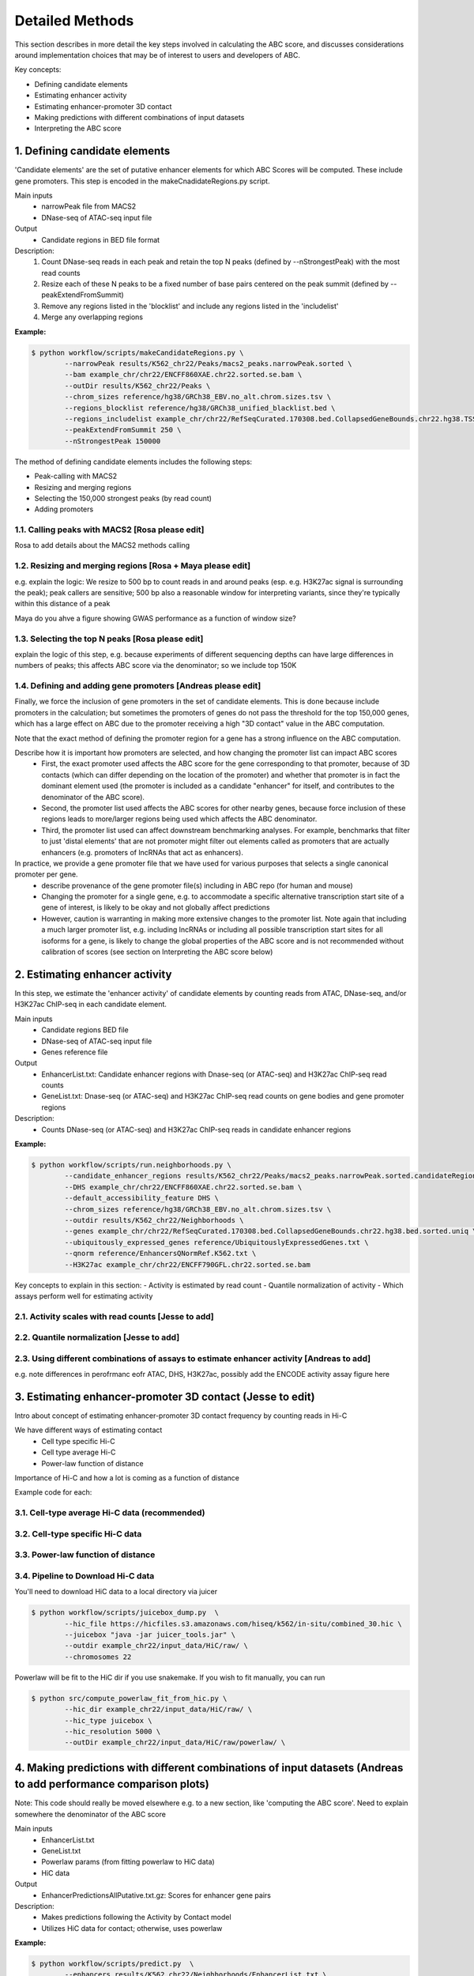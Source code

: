 .. _ABC-methods:

Detailed Methods
================

This section describes in more detail the key steps involved in calculating the ABC score, and discusses considerations around implementation choices that may be of interest to users and developers of ABC.

Key concepts:

- Defining candidate elements
- Estimating enhancer activity
- Estimating enhancer-promoter 3D contact
- Making predictions with different combinations of input datasets
- Interpreting the ABC score


1. Defining candidate elements
------------------------------

'Candidate elements' are the set of putative enhancer elements for which ABC Scores will be computed. These include gene promoters. This step is encoded in the makeCnadidateRegions.py script.

Main inputs
	- narrowPeak file from MACS2 
	- DNase-seq of ATAC-seq input file

Output
	- Candidate regions in BED file format

Description:
	#. Count DNase-seq reads in each peak and retain the top N peaks (defined by --nStrongestPeak) with the most read counts
	#. Resize each of these N peaks to be a fixed number of base pairs centered on the peak summit (defined by --peakExtendFromSummit)
	#. Remove any regions listed in the 'blocklist' and include any regions listed in the 'includelist'
	#. Merge any overlapping regions


**Example:**

.. code-block:: console

	$ python workflow/scripts/makeCandidateRegions.py \
		--narrowPeak results/K562_chr22/Peaks/macs2_peaks.narrowPeak.sorted \
		--bam example_chr/chr22/ENCFF860XAE.chr22.sorted.se.bam \
		--outDir results/K562_chr22/Peaks \
		--chrom_sizes reference/hg38/GRCh38_EBV.no_alt.chrom.sizes.tsv \
		--regions_blocklist reference/hg38/GRCh38_unified_blacklist.bed \
		--regions_includelist example_chr/chr22/RefSeqCurated.170308.bed.CollapsedGeneBounds.chr22.hg38.TSS500bp.bed \
		--peakExtendFromSummit 250 \
		--nStrongestPeak 150000

The method of defining candidate elements includes the following steps:

- Peak-calling with MACS2
- Resizing and merging regions
- Selecting the 150,000 strongest peaks (by read count)
- Adding promoters

1.1. Calling peaks with MACS2 [Rosa please edit]
^^^^^^^^^^^^^^^^^^^^^^^^^^^^^
Rosa to add details about the MACS2 methods calling


1.2. Resizing and merging regions [Rosa + Maya please edit]
^^^^^^^^^^^^^^^^^^^^^^^^^^^^
e.g. explain the logic:  We resize to 500 bp to count reads in and around peaks (esp. e.g. H3K27ac signal is surrounding the peak); peak callers are sensitive; 500 bp also a reasonable window for interpreting variants, since they're typically within this distance of a peak

Maya do you ahve a figure showing GWAS performance as a function of window size?


1.3. Selecting the top N peaks [Rosa please edit]
^^^^^^^^^^^^^^^^^^^^^^^^^^^^
explain the logic of this step, e.g. because experiments of different sequencing depths can have large differences in numbers of peaks; this affects ABC score via the denominator; so we include top 150K

  
1.4. Defining and adding gene promoters [Andreas please edit]
^^^^^^^^^^^^^^^^^^^^^^^^^^^^
Finally, we force the inclusion of gene promoters in the set of candidate elements. This is done because include promoters in the calculation; but sometimes the promoters of genes do not pass the threshold for the top 150,000 genes, which has a large effect on ABC due to the promoter receiving a high "3D contact" value in the ABC computation.

Note that the exact method of defining the promoter region for a gene has a strong influence on the ABC computation.

Describe how it is important how promoters are selected, and how changing the promoter list can impact ABC scores
	- First, the exact promoter used affects the ABC score for the gene corresponding to that promoter, because of 3D contacts (which can differ depending on the location of the promoter) and whether that promoter is in fact the dominant element used (the promoter is included as a candidate "enhancer" for itself, and contributes to the denominator of the ABC score).
	- Second, the promoter list used affects the ABC scores for other nearby genes, because force inclusion of these regions leads to more/larger regions being used which affects the ABC denominator.
	- Third, the promoter list used can affect downstream benchmarking analyses. For example, benchmarks that filter to just 'distal elements' that are not promoter might filter out elements called as promoters that are actually enhancers (e.g. promoters of lncRNAs that act as enhancers).

In practice, we provide a gene promoter file that we have used for various purposes that selects a single canonical promoter per gene. 
	- describe provenance of the gene promoter file(s) including in ABC repo (for human and mouse)
	- Changing the promoter for a single gene, e.g. to accommodate a specific alternative transcription start site of a gene of interest, is likely to be okay and not globally affect predictions
	- However, caution is warranting in making more extensive changes to the promoter list. Note again that including a much larger promoter list, e.g. including lncRNAs or including all possible transcription start sites for all isoforms for a gene, is likely to change the global properties of the ABC score and is not recommended without calibration of scores (see section on Interpreting the ABC score below)




2. Estimating enhancer activity
-------------------------------

In this step, we estimate the 'enhancer activity' of candidate elements by counting reads from ATAC, DNase-seq, and/or H3K27ac ChIP-seq in each candidate element.

Main inputs
	- Candidate regions BED file
	- DNase-seq of ATAC-seq input file
	- Genes reference file 

Output
	- EnhancerList.txt: Candidate enhancer regions with Dnase-seq (or ATAC-seq) and H3K27ac ChIP-seq read counts
	- GeneList.txt: Dnase-seq (or ATAC-seq) and H3K27ac ChIP-seq read counts on gene bodies and gene promoter regions

Description: 
	- Counts DNase-seq (or ATAC-seq) and H3K27ac ChIP-seq reads in candidate enhancer regions

**Example:**

.. code-block:: console

	$ python workflow/scripts/run.neighborhoods.py \
		--candidate_enhancer_regions results/K562_chr22/Peaks/macs2_peaks.narrowPeak.sorted.candidateRegions.bed  \
		--DHS example_chr/chr22/ENCFF860XAE.chr22.sorted.se.bam \
		--default_accessibility_feature DHS \
		--chrom_sizes reference/hg38/GRCh38_EBV.no_alt.chrom.sizes.tsv \
		--outdir results/K562_chr22/Neighborhoods \
		--genes example_chr/chr22/RefSeqCurated.170308.bed.CollapsedGeneBounds.chr22.hg38.bed.sorted.uniq \
		--ubiquitously_expressed_genes reference/UbiquitouslyExpressedGenes.txt \
		--qnorm reference/EnhancersQNormRef.K562.txt \
		--H3K27ac example_chr/chr22/ENCFF790GFL.chr22.sorted.se.bam

Key concepts to explain in this section:
- Activity is estimated by read count
- Quantile normalization of activity
- Which assays perform well for estimating activity



2.1. Activity scales with read counts [Jesse to add]
^^^^^^^^^^^^^^^^^^^^^^^^^^^^

2.2. Quantile normalization [Jesse to add]
^^^^^^^^^^^^^^^^^^^^^^^^^^^^

2.3. Using different combinations of assays to estimate enhancer activity [Andreas to add]
^^^^^^^^^^^^^^^^^^^^^^^^^^^^
e.g. note differences in perofrmanc eofr ATAC, DHS, H3K27ac, possibly add the ENCODE activity assay figure here


3. Estimating enhancer-promoter 3D contact (Jesse to edit)
------------------------------------------
Intro about concept of estimating enhancer-promoter 3D contact frequency by counting reads in Hi-C

We have different ways of estimating contact
	- Cell type specific Hi-C
	- Cell type average Hi-C
	- Power-law function of distance

Importance of Hi-C and how a lot is coming as a function of distance


Example code for each:

3.1. Cell-type average Hi-C data (recommended)
^^^^^^^^^^^^^^^^^^^^^^^^^^^^^^^^^^^^^^^^^^^^^^

3.2. Cell-type specific Hi-C data
^^^^^^^^^^^^^^^^^^^^^^^^^^^^^^^^^

3.3. Power-law function of distance
^^^^^^^^^^^^^^^^^^^^^^^^^^^^^^^^^^^

3.4. Pipeline to Download Hi-C data
^^^^^^^^^^^^^^^^^^^^^^^^^^^^^^^^^^^
You'll need to download HiC data to a local directory via juicer

.. code-block:: console

	$ python workflow/scripts/juicebox_dump.py  \
		--hic_file https://hicfiles.s3.amazonaws.com/hiseq/k562/in-situ/combined_30.hic \
		--juicebox "java -jar juicer_tools.jar" \
		--outdir example_chr22/input_data/HiC/raw/ \
		--chromosomes 22

Powerlaw will be fit to the HiC dir if you use snakemake. If you wish to fit manually, you can run

.. code-block:: console

	$ python src/compute_powerlaw_fit_from_hic.py \
		--hic_dir example_chr22/input_data/HiC/raw/ \
		--hic_type juicebox \
		--hic_resolution 5000 \
		--outDir example_chr22/input_data/HiC/raw/powerlaw/ \



4. Making predictions with different combinations of input datasets  (Andreas to add performance comparison plots)
------------------------------------------------------------------------

Note: This code should really be moved elsewhere e.g. to a new section, like 'computing the ABC score'.  Need to explain somewhere the denominator of the ABC score

Main inputs
	- EnhancerList.txt
	- GeneList.txt
	- Powerlaw params (from fitting powerlaw to HiC data)
	- HiC data

Output
	- EnhancerPredictionsAllPutative.txt.gz: Scores for enhancer gene pairs

Description: 
	- Makes predictions following the Activity by Contact model
	- Utilizes HiC data for contact; otherwise, uses powerlaw

**Example:**

.. code-block:: console

	$ python workflow/scripts/predict.py  \
		--enhancers results/K562_chr22/Neighborhoods/EnhancerList.txt \
		--outdir results/K562_chr22/Predictions \
		--powerlaw_params_tsv results/HiC_Powerlaw/b08206e1/hic.powerlaw.tsv \
		--score_column ABC.Score \
		--chrom_sizes reference/hg38/GRCh38_EBV.no_alt.chrom.sizes.tsv \
		--accessibility_feature DHS \
		--cellType K562_chr22 \
		--genes results/K562_chr22/Neighborhoods/GeneList.txt \
		--hic_dir example_chr/HiC_K562 \
		--hic_type juicebox \
		--hic_resolution 5000 \
		--scale_hic_using_powerlaw			                                                                                                            



5. Interpreting the ABC score (Andreas to add)
------------------------------------

- Benchmark against the CRISPR data
- Correlates with effect size, but not in a linear way
- Appropriate threshold are different for models that use different combinations of input datasets, and provided [here]

